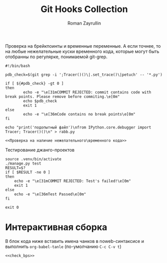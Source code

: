 #+TITLE: Git Hooks Collection
#+AUTHOR: Roman Zayrullin
#+EMAIL: krosenmann@gmail.com
#+STARTUP: showall
#+LaTeX_ClASS_OPTIONS: [11pt,a4paper,ubuntu]
#+LaTeX_HEADER:\usepackage[scale=0.75]{geometry}
#+LaTeX_HEADER:\usepackage[utf-8]{inputrec}

Проверка на брейкпоинты и временные переменные. А если точнее, то на
любые нежелательные куски временного кода, которые могут быть
отобранны по регулярке, понимаемой git-grep.
#+NAME: Проверка на наличие нежелательного\временного кода
#+BEGIN_SRC shell :export no
#!/bin/bash

pdb_check=$(git grep -i ';Tracer()()\|.set_trace()\|petuch' -- '*.py')

if [ ${#pdb_check} -gt 0 ]
then
        echo -e "\e[31mCOMMIT REJECTED: commit contains code with break points. Please remove before commiting.\e[0m"
        echo $pdb_check
        exit 1
else
        echo -e "\e[36mCode contains no break points\e[0m"
fi
#+end_src

#+name: 
#+begin_src shell :noweb yes :export results
  echo "print('подопытный файл')\nfrom IPython.core.debugger import Tracer; Tracer()()\n" > rabb.py

  <<Проверка на наличие нежелательного\временного кода>>
#+end_src
Тестирование джанго-проектов
#+NAME: commit_after_tests
#+begin_src shell
source .venv/bin/activate
./manage.py test
RESULT=$?
if [ $RESULT -ne 0 ]
then
    echo -e "\e[31mCOMMIT REJECTED: Test's failed!\e[0m"
    exit 1
else
    echo -e "\e[36mTest Passed\e[0m"
fi

exit 0
#+end_src
* Интерактивная сборка
  В блок кода ниже вставить имена чанков в noweb-синтаксисе и
  выполнить ~org-babel-tanle~ (по-умолчанию ~C-c C-v t~)
  #+BEGIN_SRC shell :tanle pre-commit
    <<check_bps>>
  #+END_SRC
